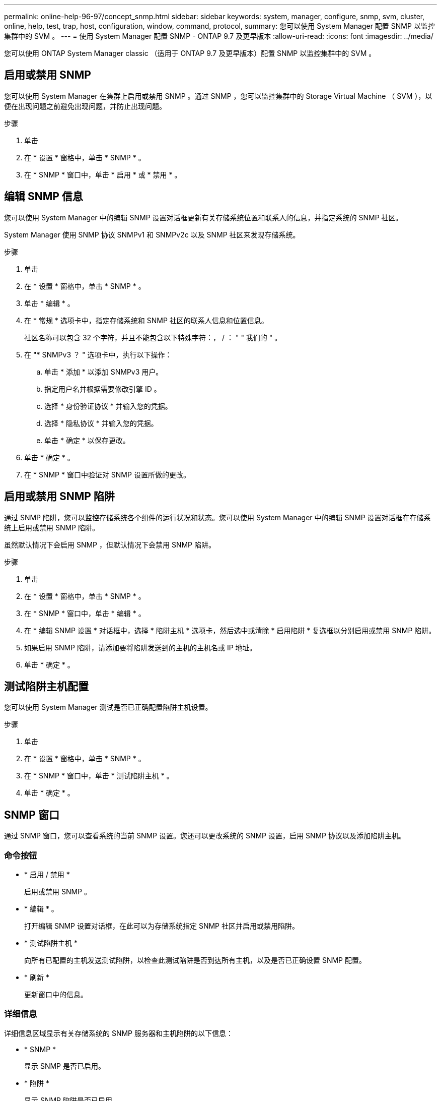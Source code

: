 ---
permalink: online-help-96-97/concept_snmp.html 
sidebar: sidebar 
keywords: system, manager, configure, snmp, svm, cluster, online, help, test, trap, host, configuration, window, command, protocol, 
summary: 您可以使用 System Manager 配置 SNMP 以监控集群中的 SVM 。 
---
= 使用 System Manager 配置 SNMP - ONTAP 9.7 及更早版本
:allow-uri-read: 
:icons: font
:imagesdir: ../media/


[role="lead"]
您可以使用 ONTAP System Manager classic （适用于 ONTAP 9.7 及更早版本）配置 SNMP 以监控集群中的 SVM 。



== 启用或禁用 SNMP

您可以使用 System Manager 在集群上启用或禁用 SNMP 。通过 SNMP ，您可以监控集群中的 Storage Virtual Machine （ SVM ），以便在出现问题之前避免出现问题，并防止出现问题。

.步骤
. 单击 *image:../media/nas_bridge_202_icon_settings_olh_96_97.gif[""]*
. 在 * 设置 * 窗格中，单击 * SNMP * 。
. 在 * SNMP * 窗口中，单击 * 启用 * 或 * 禁用 * 。




== 编辑 SNMP 信息

您可以使用 System Manager 中的编辑 SNMP 设置对话框更新有关存储系统位置和联系人的信息，并指定系统的 SNMP 社区。

System Manager 使用 SNMP 协议 SNMPv1 和 SNMPv2c 以及 SNMP 社区来发现存储系统。

.步骤
. 单击 *image:../media/nas_bridge_202_icon_settings_olh_96_97.gif[""]*
. 在 * 设置 * 窗格中，单击 * SNMP * 。
. 单击 * 编辑 * 。
. 在 * 常规 * 选项卡中，指定存储系统和 SNMP 社区的联系人信息和位置信息。
+
社区名称可以包含 32 个字符，并且不能包含以下特殊字符：， / ： " " 我们的 " 。

. 在 "* SNMPv3 ？ " 选项卡中，执行以下操作：
+
.. 单击 * 添加 * 以添加 SNMPv3 用户。
.. 指定用户名并根据需要修改引擎 ID 。
.. 选择 * 身份验证协议 * 并输入您的凭据。
.. 选择 * 隐私协议 * 并输入您的凭据。
.. 单击 * 确定 * 以保存更改。


. 单击 * 确定 * 。
. 在 * SNMP * 窗口中验证对 SNMP 设置所做的更改。




== 启用或禁用 SNMP 陷阱

通过 SNMP 陷阱，您可以监控存储系统各个组件的运行状况和状态。您可以使用 System Manager 中的编辑 SNMP 设置对话框在存储系统上启用或禁用 SNMP 陷阱。

虽然默认情况下会启用 SNMP ，但默认情况下会禁用 SNMP 陷阱。

.步骤
. 单击 *image:../media/nas_bridge_202_icon_settings_olh_96_97.gif[""]*
. 在 * 设置 * 窗格中，单击 * SNMP * 。
. 在 * SNMP * 窗口中，单击 * 编辑 * 。
. 在 * 编辑 SNMP 设置 * 对话框中，选择 * 陷阱主机 * 选项卡，然后选中或清除 * 启用陷阱 * 复选框以分别启用或禁用 SNMP 陷阱。
. 如果启用 SNMP 陷阱，请添加要将陷阱发送到的主机的主机名或 IP 地址。
. 单击 * 确定 * 。




== 测试陷阱主机配置

您可以使用 System Manager 测试是否已正确配置陷阱主机设置。

.步骤
. 单击 *image:../media/nas_bridge_202_icon_settings_olh_96_97.gif[""]*
. 在 * 设置 * 窗格中，单击 * SNMP * 。
. 在 * SNMP * 窗口中，单击 * 测试陷阱主机 * 。
. 单击 * 确定 * 。




== SNMP 窗口

通过 SNMP 窗口，您可以查看系统的当前 SNMP 设置。您还可以更改系统的 SNMP 设置，启用 SNMP 协议以及添加陷阱主机。



=== 命令按钮

* * 启用 / 禁用 *
+
启用或禁用 SNMP 。

* * 编辑 * 。
+
打开编辑 SNMP 设置对话框，在此可以为存储系统指定 SNMP 社区并启用或禁用陷阱。

* * 测试陷阱主机 *
+
向所有已配置的主机发送测试陷阱，以检查此测试陷阱是否到达所有主机，以及是否已正确设置 SNMP 配置。

* * 刷新 *
+
更新窗口中的信息。





=== 详细信息

详细信息区域显示有关存储系统的 SNMP 服务器和主机陷阱的以下信息：

* * SNMP *
+
显示 SNMP 是否已启用。

* * 陷阱 *
+
显示 SNMP 陷阱是否已启用。

* * 位置 *
+
显示 SNMP 服务器的地址。

* * 联系人 *
+
显示 SNMP 服务器的联系详细信息。

* * 陷阱主机 IP 地址 *
+
显示陷阱主机的 IP 地址。

* * 社区名称 *
+
显示 SNMP 服务器的社区名称。

* * 安全名称 *
+
显示 SNMP 服务器的安全模式。



* 相关信息 *

https://docs.netapp.com/us-en/ontap/networking/index.html["网络管理"]
